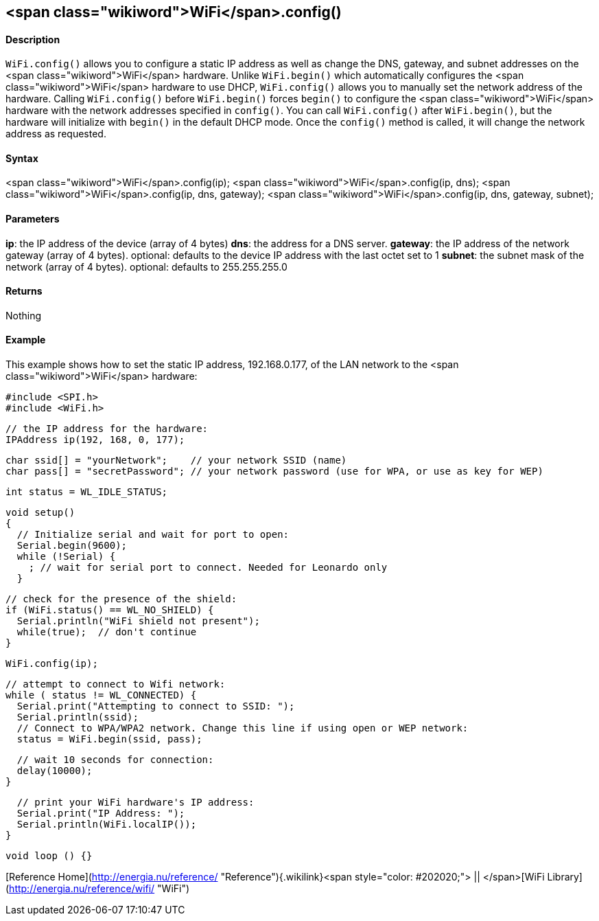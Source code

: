 <span class="wikiword">WiFi</span>.config()
-------------------------------------------

#### Description

`WiFi.config()` allows you to configure a static IP address as well as
change the DNS, gateway, and subnet addresses on the <span
class="wikiword">WiFi</span> hardware. Unlike `WiFi.begin()` which
automatically configures the <span class="wikiword">WiFi</span> hardware
to use DHCP, `WiFi.config()` allows you to manually set the network
address of the hardware. Calling `WiFi.config()` before `WiFi.begin()`
forces `begin()` to configure the <span class="wikiword">WiFi</span>
hardware with the network addresses specified in `config()`. You can
call `WiFi.config()` after `WiFi.begin()`, but the hardware will
initialize with `begin()` in the default DHCP mode. Once the `config()`
method is called, it will change the network address as requested.

#### Syntax

<span class="wikiword">WiFi</span>.config(ip); <span
class="wikiword">WiFi</span>.config(ip, dns); <span
class="wikiword">WiFi</span>.config(ip, dns, gateway); <span
class="wikiword">WiFi</span>.config(ip, dns, gateway, subnet);

#### Parameters

**ip**: the IP address of the device (array of 4 bytes) **dns**: the
address for a DNS server. **gateway**: the IP address of the network
gateway (array of 4 bytes). optional: defaults to the device IP address
with the last octet set to 1 **subnet**: the subnet mask of the network
(array of 4 bytes). optional: defaults to 255.255.255.0

#### Returns

Nothing

#### Example

This example shows how to set the static IP address, 192.168.0.177, of
the LAN network to the <span class="wikiword">WiFi</span> hardware:

    #include <SPI.h>
    #include <WiFi.h>

    // the IP address for the hardware:
    IPAddress ip(192, 168, 0, 177);    

    char ssid[] = "yourNetwork";    // your network SSID (name) 
    char pass[] = "secretPassword"; // your network password (use for WPA, or use as key for WEP)

    int status = WL_IDLE_STATUS;

    void setup()
    {  
      // Initialize serial and wait for port to open:
      Serial.begin(9600); 
      while (!Serial) {
        ; // wait for serial port to connect. Needed for Leonardo only
      }

      // check for the presence of the shield:
      if (WiFi.status() == WL_NO_SHIELD) {
        Serial.println("WiFi shield not present"); 
        while(true);  // don't continue
      } 

      WiFi.config(ip);

      // attempt to connect to Wifi network:
      while ( status != WL_CONNECTED) { 
        Serial.print("Attempting to connect to SSID: ");
        Serial.println(ssid);
        // Connect to WPA/WPA2 network. Change this line if using open or WEP network:    
        status = WiFi.begin(ssid, pass);

        // wait 10 seconds for connection:
        delay(10000);
      }

      // print your WiFi hardware's IP address:
      Serial.print("IP Address: ");
      Serial.println(WiFi.localIP()); 
    }

    void loop () {}

[Reference
Home](http://energia.nu/reference/ "Reference"){.wikilink}<span
style="color: #202020;"> || </span>[WiFi
Library](http://energia.nu/reference/wifi/ "WiFi")
